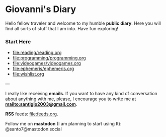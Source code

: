 #+startup: content indent

* Giovanni's Diary

Hello fellow traveler and welcome to my humble *public diary*. Here
you will find all sorts of stuff that I am into. Have fun exploring!

*** Start Here

- file:reading/reading.org
- file:programming/programming.org
- file:videogames/videogames.org
- file:ephemeris/ephemeris.org
- file:wishlist.org

---

  I really like receiving **emails**. If you want to have any kind of
  conversation about anything with me, please, I encourage you to
  write me at **mailto:santigio2003@gmail.com**.

**RSS** feeds: file:feeds.org.

Follow me on *mastodon* (I am planning to start using It): @santo7@mastodon.social

